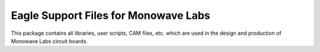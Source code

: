 Eagle Support Files for Monowave Labs
=====================================

This package contains all libraries, user scripts, CAM files, etc. which are
used in the design and production of Monowave Labs circuit boards.
